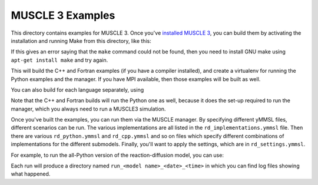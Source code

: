 MUSCLE 3 Examples
=================

This directory contains examples for MUSCLE 3. Once you've `installed MUSCLE 3
<https://muscle3.readthedocs.io/en/latest/installing.html>`_, you can build them
by activating the installation and running Make from this directory, like this:

.. code-block: bash

    examples$ . /path/to/muscle3/bin/muscle3.env
    examples$ make


If this gives an error saying that the ``make`` command could not be found,
then you need to install GNU make using ``apt-get install make`` and try again.

This will build the C++ and Fortran examples (if you have a compiler installed),
and create a virtualenv for running the Python examples and the manager. If you
have MPI available, then those examples will be built as well.

You can also build for each language separately, using

.. code-block: bash

    examples$ make python
    examples$ make cpp
    examples$ make fortran


Note that the C++ and Fortran builds will run the Python one as well, because
it does the set-up required to run the manager, which you always need to run a
MUSCLE3 simulation.

Once you've built the examples, you can run them via the MUSCLE manager. By
specifying different yMMSL files, different scenarios can be run. The various
implementations are all listed in the ``rd_implementations.ymmsl`` file. Then
there are various ``rd_python.ymmsl`` and ``rd_cpp.ymmsl`` and so on files
which specify different combinations of implementations for the different
submodels. Finally, you'll want to apply the settings, which are in
``rd_settings.ymmsl``.

For example, to run the all-Python version of the reaction-diffusion model, you
can use:

.. code-block: bash

    examples$ muscle_manager --start-all rd_implementations.ymmsl rd_python.ymmsl rd_settings.ymmsl


Each run will produce a directory named ``run_<model name>_<date>_<time>`` in
which you can find log files showing what happened.
